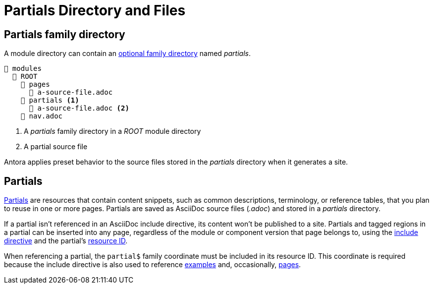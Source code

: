 = Partials Directory and Files

[#partials-dir]
== Partials family directory

A module directory can contain an xref:family-directories.adoc[optional family directory] named [.path]_partials_.

----
📂 modules
  📂 ROOT
    📂 pages
      📄 a-source-file.adoc
    📂 partials <1>
      📄 a-source-file.adoc <2>
    📄 nav.adoc
----
<1> A [.path]_partials_ family directory in a [.path]_ROOT_ module directory
<2> A partial source file

Antora applies preset behavior to the source files stored in the [.path]_partials_ directory when it generates a site.

[#partials]
== Partials

xref:page:partials-and-content-snippets.adoc[Partials] are resources that contain content snippets, such as common descriptions, terminology, or reference tables, that you plan to reuse in one or more pages.
Partials are saved as AsciiDoc source files (_.adoc_) and stored in a [.path]_partials_ directory.

If a partial isn't referenced in an AsciiDoc include directive, its content won't be published to a site.
Partials and tagged regions in a partial can be inserted into any page, regardless of the module or component version that page belongs to, using the xref:page:include-a-partial.adoc[include directive] and the partial's xref:page:resource-id.adoc[resource ID].

When referencing a partial, the `partial$` family coordinate must be included in its resource ID.
This coordinate is required because the include directive is also used to reference xref:examples-directory.adoc[examples] and, occasionally, xref:pages-directory.adoc[pages].
